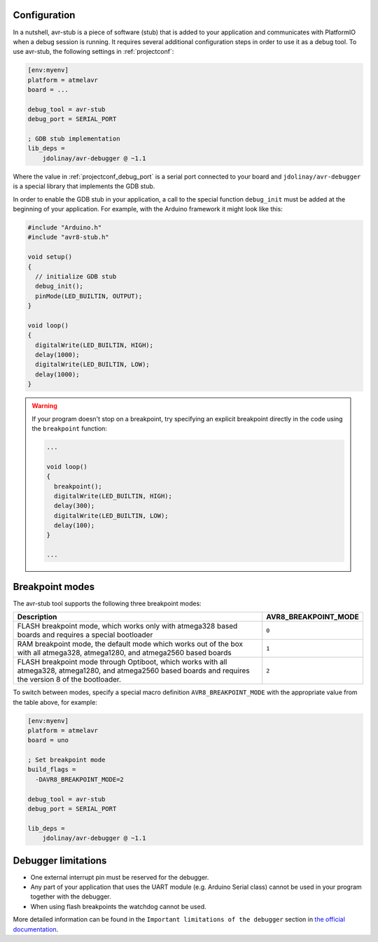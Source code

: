 ..  Copyright (c) 2014-present PlatformIO <contact@platformio.org>
    Licensed under the Apache License, Version 2.0 (the "License");
    you may not use this file except in compliance with the License.
    You may obtain a copy of the License at
       http://www.apache.org/licenses/LICENSE-2.0
    Unless required by applicable law or agreed to in writing, software
    distributed under the License is distributed on an "AS IS" BASIS,
    WITHOUT WARRANTIES OR CONDITIONS OF ANY KIND, either express or implied.
    See the License for the specific language governing permissions and
    limitations under the License.


Configuration
-------------

.. contents:: Contents
    :local:

In a nutshell, avr-stub is a piece of software (stub) that is added to your
application and communicates with PlatformIO when a debug session is running. It
requires several additional configuration steps in order to use it as a debug tool. To
use avr-stub, the following settings in :ref:`projectconf`:

.. code-block:: ini

    [env:myenv]
    platform = atmelavr
    board = ...

    debug_tool = avr-stub
    debug_port = SERIAL_PORT

    ; GDB stub implementation
    lib_deps =
        jdolinay/avr-debugger @ ~1.1

Where the value in :ref:`projectconf_debug_port` is a serial port connected to your
board and ``jdolinay/avr-debugger`` is a special library that implements the GDB stub.

In order to enable the GDB stub in your application, a call to the special function
``debug_init`` must be added at the beginning of your application. For example, with
the Arduino framework it might look like this:

.. code-block:: cpp

    #include "Arduino.h"
    #include "avr8-stub.h"

    void setup()
    {
      // initialize GDB stub
      debug_init();
      pinMode(LED_BUILTIN, OUTPUT);
    }

    void loop()
    {
      digitalWrite(LED_BUILTIN, HIGH);
      delay(1000);
      digitalWrite(LED_BUILTIN, LOW);
      delay(1000);
    }

.. warning::
    If your program doesn't stop on a breakpoint, try specifying an explicit breakpoint
    directly in the code using the ``breakpoint`` function:

    .. code-block:: cpp

        ...

        void loop()
        {
          breakpoint();
          digitalWrite(LED_BUILTIN, HIGH);
          delay(300);
          digitalWrite(LED_BUILTIN, LOW);
          delay(100);
        }

        ...

Breakpoint modes
----------------

The avr-stub tool supports the following three breakpoint modes:

.. list-table::
    :header-rows:  1
    :widths: 80 20

    * - Description
      - AVR8_BREAKPOINT_MODE

    * - FLASH breakpoint mode, which works only with atmega328 based boards and
        requires a special bootloader
      - ``0``

    * - RAM breakpoint mode, the default mode which works out of the box with all
        atmega328, atmega1280, and atmega2560 based boards
      - ``1``

    * - FLASH breakpoint mode through Optiboot, which works with all atmega328,
        atmega1280, and atmega2560 based boards and requires the version 8 of the
        bootloader.
      - ``2``

To switch between modes, specify a special macro definition ``AVR8_BREAKPOINT_MODE``
with the appropriate value from the table above, for example:

.. code-block:: ini

    [env:myenv]
    platform = atmelavr
    board = uno

    ; Set breakpoint mode
    build_flags =
      -DAVR8_BREAKPOINT_MODE=2

    debug_tool = avr-stub
    debug_port = SERIAL_PORT

    lib_deps =
        jdolinay/avr-debugger @ ~1.1


Debugger limitations
--------------------

- One external interrupt pin must be reserved for the debugger.
- Any part of your application that uses the UART module (e.g. Arduino Serial class)
  cannot be used in your program together with the debugger.
- When using flash breakpoints the watchdog cannot be used.

More detailed information can be found in the ``Important limitations of the debugger``
section in `the official documentation <https://github.com/jdolinay/avr_debug/blob/master/doc/avr_debug.pdf>`__.
